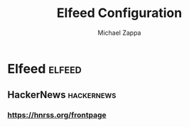 #+TITLE: Elfeed Configuration
#+DECSRIPTION: Literate configuration for elfeed RSS reader using elfeed-org
#+AUTHOR: Michael Zappa


* Elfeed :elfeed:
** HackerNews :hackernews:
*** https://hnrss.org/frontpage
